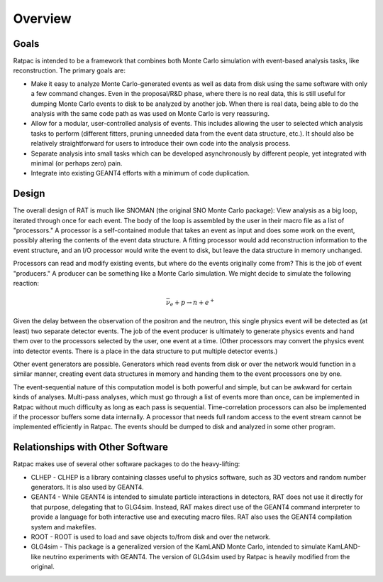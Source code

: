 Overview
--------

Goals
`````
Ratpac is intended to be a framework that combines both Monte Carlo simulation
with event-based analysis tasks, like reconstruction. The primary goals are:

* Make it easy to analyze Monte Carlo-generated events as well as data from
  disk using the same software with only a few command changes. Even in the
  proposal/R&D phase, where there is no real data, this is still useful for
  dumping Monte Carlo events to disk to be analyzed by another job. When there
  is real data, being able to do the analysis with the same code path as was
  used on Monte Carlo is very reassuring.
* Allow for a modular, user-controlled analysis of events. This includes
  allowing the user to selected which analysis tasks to perform (different
  fitters, pruning unneeded data from the event data structure, etc.). It
  should also be relatively straightforward for users to introduce their own
  code into the analysis process.
* Separate analysis into small tasks which can be developed asynchronously by
  different people, yet integrated with minimal (or perhaps zero) pain.
* Integrate into existing GEANT4 efforts with a minimum of code
  duplication. 

Design
``````
The overall design of RAT is much like SNOMAN (the original SNO Monte Carlo
package): View analysis as a big loop, iterated through once for each event.
The body of the loop is assembled by the user in their macro file as a list of
"processors." A processor is a self-contained module that takes an event as
input and does some work on the event, possibly altering the contents of the
event data structure. A fitting processor would add reconstruction information
to the event structure, and an I/O processor would write the event to disk, but
leave the data structure in memory unchanged. 

Processors can read and modify existing events, but where do the events
originally come from? This is the job of event "producers." A producer can be
something like a Monte Carlo simulation. We might decide to simulate the
following reaction:

.. math:: 
  \bar{\nu}_e + p \rightarrow n + e^+

Given the delay between the observation of the positron and the neutron, this
single physics event will be detected as (at least) two separate detector
events. The job of the event producer is ultimately to generate physics events
and hand them over to the processors selected by the user, one event at a time.
(Other processors may convert the physics event into detector events.  There is
a place in the data structure to put multiple detector events.)

Other event generators are possible. Generators which read events from disk or
over the network would function in a similar manner, creating event data
structures in memory and handing them to the event processors one by one.

The event-sequential nature of this computation model is both powerful and
simple, but can be awkward for certain kinds of analyses. Multi-pass analyses,
which must go through a list of events more than once, can be implemented in
Ratpac without much difficulty as long as each pass is sequential.
Time-correlation processors can also be implemented if the processor buffers
some data internally. A processor that needs full random access to the event
stream cannot be implemented efficiently in Ratpac. The events should be dumped to
disk and analyzed in some other program.

Relationships with Other Software
`````````````````````````````````
Ratpac makes use of several other software packages to do the heavy-lifting:

* CLHEP - CLHEP is a library containing classes useful to physics software,
  such as 3D vectors and random number generators. It is also used by GEANT4.
* GEANT4 - While GEANT4 is intended to simulate particle interactions in
  detectors, RAT does not use it directly for that purpose, delegating that to
  GLG4sim. Instead, RAT makes direct use of the GEANT4 command interpreter to
  provide a language for both interactive use and executing macro files. RAT
  also uses the GEANT4 compilation system and makefiles.
* ROOT - ROOT is used to load and save objects to/from disk and over the network.
* GLG4sim - This package is a generalized version of the KamLAND Monte Carlo,
  intended to simulate KamLAND-like neutrino experiments with GEANT4. The version
  of GLG4sim used by Ratpac is heavily modified from the original.
